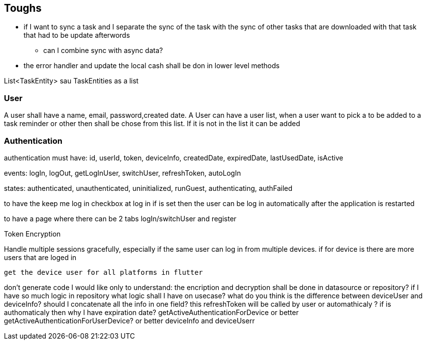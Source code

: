 == Toughs

* if I want to sync a task and I separate the sync of the task with the sync of other tasks that are downloaded with that task that had to be update afterwords
** can I combine sync with async data?

* the error handler and update the local cash shall be don in lower level methods

List<TaskEntity> sau TaskEntities as a list

=== User

A user shall have a name, email, password,created date.
A User can have a user list, when a user want to pick a to be added to a task reminder or other then shall be chose from this list. If it is not in the list it can be added

=== Authentication

authentication must have:
id, userId, token, deviceInfo, createdDate, expiredDate, lastUsedDate, isActive

events:
logIn, logOut, getLogInUser, switchUser, refreshToken, autoLogIn

states:
authenticated, unauthenticated, uninitialized, runGuest, authenticating, authFailed

to have the keep me log in checkbox at log in if is set then the user can be log in automatically after the application is restarted

to have a page where there can be 2 tabs logIn/switchUser and register

Token Encryption

Handle multiple sessions gracefully, especially if the same user can log in from multiple devices.
if for device is there are more users that are loged in

 get the device user for all platforms in flutter

don't generate code I would like only to understand:
the encription and decryption shall be done in datasource or repository?
if I have so much logic in repository what logic shall I have on usecase?
what do you think is the difference between deviceUser and deviceInfo? should I concatenate all the info in one field?
this refreshToken will be called by user or automathicaly ? if is authomaticaly then why I have expiration date?
getActiveAuthenticationForDevice or better getActiveAuthenticationForUserDevice? or better deviceInfo and deviceUserr